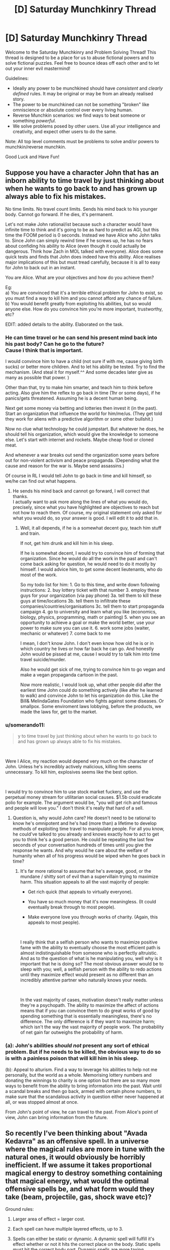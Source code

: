 #+TITLE: [D] Saturday Munchkinry Thread

* [D] Saturday Munchkinry Thread
:PROPERTIES:
:Author: AutoModerator
:Score: 6
:DateUnix: 1537628809.0
:DateShort: 2018-Sep-22
:END:
Welcome to the Saturday Munchkinry and Problem Solving Thread! This thread is designed to be a place for us to abuse fictional powers and to solve fictional puzzles. Feel free to bounce ideas off each other and to let out your inner evil mastermind!

Guidelines:

- Ideally any power to be munchkined should have /consistent/ and /clearly defined/ rules. It may be original or may be from an already realised story.
- The power to be munchkined can not be something "broken" like omniscience or absolute control over every living human.
- Reverse Munchkin scenarios: we find ways to beat someone or something /powerful/.
- We solve problems posed by other users. Use all your intelligence and creativity, and expect other users to do the same.

Note: All top level comments must be problems to solve and/or powers to munchkin/reverse munchkin.

Good Luck and Have Fun!


** Suppose you have a character John that has an inborn ability to time travel by just thinking about when he wants to go back to and has grown up always able to fix his mistakes.

No time limits. No travel count limits. Sends his mind back to his younger body. Cannot go forward. If he dies, it's permanent.

Let's not make John rational/ist because such a character would have infinite time to think and it's going to be as hard to predict as AGI, but this time the FOOM period is 0 seconds. Instead we have Alice who John talks to. Since John can simply rewind time if he screws up, he has no fears about confiding his ability to Alice (even though it could actually be dangerous. Think how Zach in MOL talked with everyone). Alice does some quick tests and finds that John does indeed have this ability. Alice realises major implications of this but must tread carefully, because it is all to easy for John to back out in an instant.

You are Alice. What are your objectives and how do you achieve them?

Eg:\\
a) You are convinced that it's a terrible ethical problem for John to exist, so you must find a way to kill him and you cannot afford any chance of failure.\\
b) You would benefit greatly from exploiting his abilities, but so would anyone else. How do you convince him you're more important, trustworthy, etc?

EDIT: added details to the ability. Elaborated on the task.
:PROPERTIES:
:Author: causalchain
:Score: 13
:DateUnix: 1537630165.0
:DateShort: 2018-Sep-22
:END:

*** He can time travel or he can send his present mind back into his past body? Can he go to the future?\\
Cause I think that is important.

I would convince him to have a child (not sure if with me, cause giving birth sucks) or better more children. And to let his ability be tested. Try to find the mechanism. (And steal it for myself.^^ And some decades later give as many as possible that power. )

Other than that, try to make him smarter, and teach him to think before acting. Also give him the reflex to go back in time (1hr or some days), if he panics/gets threatened. Assuming he is a decent human being.

Next get some money via betting and lotteries then invest it (in the past). Start an organization that influence the world for him/me/us. (They get told they work for aliens with a predictive algorithm or some other bullshit.)

Now no clue what technology he could jumpstart. But whatever he does, he should tell his organization, which would give the knowledge to someone else. Let's start with internet and rockets. Maybe cheap food or cloned meat.

And whenever a war breaks out send the organization some years before out for non-violent activism and peace propaganda. (Depending what the cause and reason for the war is. Maybe send assassins.)

Of course in RL I would tell John to go back in time and kill himself, so we/he can find out what happens.
:PROPERTIES:
:Author: norax1
:Score: 2
:DateUnix: 1537641966.0
:DateShort: 2018-Sep-22
:END:

**** He sends his mind back and cannot go forward, I will correct that thanks.\\
I actually want to ask more along the lines of what you would do, precisely, since what you have highlighted are objectives to reach but not how to reach them. Of course, my original statement only asked for what you would do, so your answer is good. I will edit it to add that in.
:PROPERTIES:
:Author: causalchain
:Score: 1
:DateUnix: 1537642374.0
:DateShort: 2018-Sep-22
:END:

***** Well, it all depends, if he is a somewhat decent guy, teach him stuff and train.

If not, get him drunk and kill him in his sleep.

If he is somewhat decent, I would try to convince him of forming that organization. Since he would do all the work in the past and can't come back asking for question, he would need to do it mostly by himself. I would advice him, to get some decent lieutenants, who do most of the work.

So my todo list for him: 1. Go to this time, and write down following instructions: 2. buy lottery ticket with that number 3. employ these guys for your organization (via pay phone) 3a. tell them to kill these guys at time/locations 3b. tell them to infiltrate these companies/countries/organisations 3c. tell them to start propaganda campaign 4. go to university and learn what you like (economics, biology, physics, programming, math or painting) 5. when you see an opportunity to achieve a goal or make the world better, use your power to make sure you can use it. 6. work some jobs (waiter, mechanic or whatever) 7. come back to me

I mean, I don't know John. I don't even know how old he is or in which country he lives or how far back he can go. And honestly John would be pissed at me, cause I would try to talk him into time travel suicide/murder.

Also he would get sick of me, trying to convince him to go vegan and make a vegan propaganda cartoon in the past.

Now more realistic, I would look up, what other people did after the earliest time John could do something actively (like after he learned to walk) and convince John to let his organization do this. Like the Bill& MelindaGates Foundation who fights against some diseases. Or smallpox. Some enviroment laws lobbying, before the products, we made the laws for, get to the market.
:PROPERTIES:
:Author: norax1
:Score: 1
:DateUnix: 1537646621.0
:DateShort: 2018-Sep-22
:END:


*** u/somerando11:
#+begin_quote
  y to time travel by just thinking about when he wants to go back to and has grown up always able to fix his mistakes.
#+end_quote

​

Were I Alice, my reaction would depend very much on the character of John. Unless he's incredibly actively malicious, killing him seems unnecessary. To kill him, explosives seems like the best option.

​

I would try to convince him to use stock market fuckery, and use the perpetual money stream for utilitarian social causes. $1.5b could eradicate polio for example. The argument would be, "you will get rich and famous and people will love you." I don't think it's really that hard of a sell.
:PROPERTIES:
:Author: somerando11
:Score: 1
:DateUnix: 1537664670.0
:DateShort: 2018-Sep-23
:END:

**** Question is, why would John care? He doesn't need to be rational to know he's omnipotent and he's had (more than) a lifetime to develop methods of exploiting time travel to manipulate people. For all you know, he could've talked to you already and knows exactly how to act to get you to think he's a good person. He could be repeating the last few seconds of your conversation hundreds of times until you give the response he wants. And why would he care about the welfare of humanity when all of his progress would be wiped when he goes back in time?
:PROPERTIES:
:Author: causalchain
:Score: 2
:DateUnix: 1537697662.0
:DateShort: 2018-Sep-23
:END:

***** It's far more rational to assume that he's average, good, or the mundane / shitty sort of evil than a supervillain trying to maximize harm. This situation appeals to all the vast majority of people:

- Get rich quick (that appeals to virtually everyone).

- You have so much money that it's now meaningless. (It could eventually break through to most people).

- Make everyone love you through works of charity. (Again, this appeals to most people).

​

I really think that a selfish person who wants to maximize positive fame with the ability to eventually choose the most efficient path is almost indistinguishable from someone who is perfectly altruistic. And as to the question of what is he manipulating you, well why is it important that he is doing so? The most obvious answer would be to sleep with you; well, a selfish person with the ability to redo actions until they maximize effect would present as no different than an incredibly attentive partner who naturally knows your needs.

​

In the vast majority of cases, motivation doesn't really matter unless they're a psychopath. The ability to maximize the affect of actions means that if you can convince them to do great works of good by spending something that is essentially meaningless, there's no difference. The only difference is if they want to maximize harm; which isn't the way the vast majority of people work. The probability of net gain far outweighs the probability of harm.
:PROPERTIES:
:Author: somerando11
:Score: 1
:DateUnix: 1537745556.0
:DateShort: 2018-Sep-24
:END:


*** (a): John's abilities /should not/ present any sort of ethical problem. But if he needs to be killed, the obvious way to do so is with a painless poison that will kill him in his sleep.

(b): Appeal to alturism. Find a way to leverage his abilities to help not me personally, but the world as a whole. Memorising lottery numbers and donating the winnings to charity is one option but there are so many more ways to benefit from the ability to bring information into the past. Wait until a scandal breaks and then go back, armed with certain phone numbers, to make sure that the scandalous activity in question either never happened at all, or was stopped almost at once.

From John's point of view, he can travel to the past. From Alice's point of view, John can bring information from the future.
:PROPERTIES:
:Author: CCC_037
:Score: 1
:DateUnix: 1537793453.0
:DateShort: 2018-Sep-24
:END:


** So recently I've been thinking about "Avada Kedavra" as an offensive spell. In a universe where the magical rules are more in tune with the natural ones, it would obviously be horribly inefficient. If we assume it takes proportional magical energy to destroy something containing that magical energy, what would the optimal offensive spells be, and what form would they take (beam, projectile, gas, shock wave etc)?

Ground rules:

1. Larger area of effect = larger cost.

2. Each spell can have multiple layered effects, up to 3.

3. Spells can either be static or dynamic. A dynamic spell will fulfill it's effect whether or not it hits the correct place on the body. Static spells must hit the correct body part. Dynamic spells are more taxing.

4. Effects follow a semi-realistic system. Destroying something is more taxing than displacing it (to a point), creating something is more taxing than altering something. Heating is more efficient than cooling. You can set things on fire, cut them, explode them, glue them together, inflict pain, cramps, change properties, induce actions etc. Be creative, and think common sense when it comes to mana cost.

Example spells (just to jog your imagination)

Blood boil: A projectile that boils the blood around the area struck. Static. Two effects, applying heat (1) to a specific area (2). Not very taxing, due to its simple effect and specific scope.

Glue: A 30 yard 45* degree shock wave attack. Victims body is stuck to anything it touches, including itself. Lips, fingers, etc. One effect, attachment. Expensive to cast, because of its large area and unspecific scope.

Avada Kedavra: Beam that instantly stops every cell in the victims body from engaging in further chemical reactions resulting in instant death. 1 effect, altering cells. Impossible to cast, because of its expensive effect (alteration) and scope (every single cell).

If you need clarification just tell me, but feel free to post your ideas even if you're not sure. My rules are probably full of holes so I'd appreciate any suggestions. The point here is for you guys to find all the obviously broken stuff so i can patch it up.
:PROPERTIES:
:Author: Kaiern9
:Score: 1
:DateUnix: 1537731775.0
:DateShort: 2018-Sep-23
:END:

*** Length of spell/pronounciation is the most important thing. Consider Stupefy. Quick. Easy. Point cast. Why would you ever need anything else?
:PROPERTIES:
:Author: Killako1
:Score: 1
:DateUnix: 1537733799.0
:DateShort: 2018-Sep-23
:END:

**** In the original HP I'd agree. With my modified rules i could see a few situations where you'd need something else.

If you're outnumbered spell incantation speed isn't the only important factor, but also cost. It depends on the method, but knocking someone out would probably be pretty costly (most effective method would probably be by pain, unless you know some other easy way to turn someone unconscious). It doesn't matter if you're able to knock 10 enemies out in 10 seconds if it leaves you out of energy against the other 10.

Counters are also a big thing. There are wards against offensive spells, and most the popular offensive spells would probably also have the most extensive wards. People also know how to play around it.

Knocking someone out also isn't permanent. If you're vs a group they could just go around waking each other up, with magic if need be.
:PROPERTIES:
:Author: Kaiern9
:Score: 1
:DateUnix: 1537734769.0
:DateShort: 2018-Sep-24
:END:


*** Most effective combat spells are probably a dynamic one that makes tiny cuts severing specific nerves. Another effective spell would be one that induces an air embolism. An effective static one shoots or sprays hot sparks that effect a very limited area but are hot enough to ignite on contact. Flashbangs should be cheap as well.

It seems that based on the versatility every offensive spell would have a specific counter defense. If you think someone is going to flay your skin then you can make an enchantment to keep your blood in or hold your skin together before the fight. How many defenses you can keep up and offenses you can make for each fight is going to vary based on your magical power. Wizard combat could be a bit like rock, paper, scissors though it depends a bit on whether you can make contingent spells and the relative efficiency of defenses and attacks.
:PROPERTIES:
:Author: MrCogmor
:Score: 1
:DateUnix: 1537752307.0
:DateShort: 2018-Sep-24
:END:

**** All good ideas. Severing nerves is probably the most efficient way to render someone helpless. Air embolisms would be powerful as well, but that constitutes creation. So I'm not sure which is best.

I'm thinking of making things have a "magical density", meaning that certain materials and things require more mana to affect. So the brain, nerves, heart etc would be harder to affect than a lump of wood equal in size.

#+begin_quote
  Wizard combat could be a bit like rock, paper, scissors though it depends a bit on whether you can make contingent spells and the relative efficiency of defenses and attacks.
#+end_quote

This is sort of how i envisioned it would turn out as well. Not sure how i want to make the general costs of defense vs offense. On one hand, offensive spells have to move, and be launched outside the wizard's body, which would accrue some cost.

On the other, some defensive spells have to be applied to the whole body, and they have to be maintained (generally speaking). I'm leaning towards making defensive spells less costly, as they are a counter. Maybe by making them only trigger once, or a set amount of times (according to wizard).

I assume knowledge of the opponent would be priceless in this situation. Knowing an opponents favored offensive spells and wards would practically win you the fight. Even knowing stuff like his home country or family might give you a clue to what meta he follows. In the same vein spontaneity would be powerful as well.
:PROPERTIES:
:Author: Kaiern9
:Score: 1
:DateUnix: 1537796086.0
:DateShort: 2018-Sep-24
:END:

***** u/MrCogmor:
#+begin_quote
  Air embolisms would be powerful as well, but that constitutes creation. So I'm not sure which is best.
#+end_quote

An air embolism can occur whenever a blood vessel is open and a pressure gradient exists favoring entry of gas. You don't need to create the air when you can force it through capilliaries or some other entry point.
:PROPERTIES:
:Author: MrCogmor
:Score: 1
:DateUnix: 1537797458.0
:DateShort: 2018-Sep-24
:END:

****** Wasn't aware of that, thanks. I thought the pressure in the blood vessels were too high for it to be on the low-pressure side of the gradient, but that doesn't really matter when you can just affect the pressure.
:PROPERTIES:
:Author: Kaiern9
:Score: 1
:DateUnix: 1537797721.0
:DateShort: 2018-Sep-24
:END:


*** Study neuroscience, create a spell to nudge a specific part of the brain that will kill the individual. The spell would ideally be invisible, work from any point of contact (i.e. it hits the body, locates the brain, and only applies the force there). If that's pseudo-science, you could probably still do something similar. If vital organs are too magically dense, with a whole lot of study you could probably create a spell that can use quantum tunnelling(magically created, but itself non-magical enough to bypass the magical density defence), or simply travel between atoms until it reaches its destination, at which point it non-magically expands and damages the target.

Outside of something of that style, the best thing I think would be something like a micro railgun to shoot holes in heads. With magic, you can easily apply a lot of force to even something very light, potentially even cancelling air resistance completely. Thus, almost the only thing the spell needs to be able to do is produce enough kinetic energy to pierce somebody's skull. Even just air particles held together by magic could work.

To avoid stuff like this you could introduce an extra cost to extremely precise spell work, i.e. really large and really small effects both take a lot of power.
:PROPERTIES:
:Author: dinoseen
:Score: 1
:DateUnix: 1538204571.0
:DateShort: 2018-Sep-29
:END:
